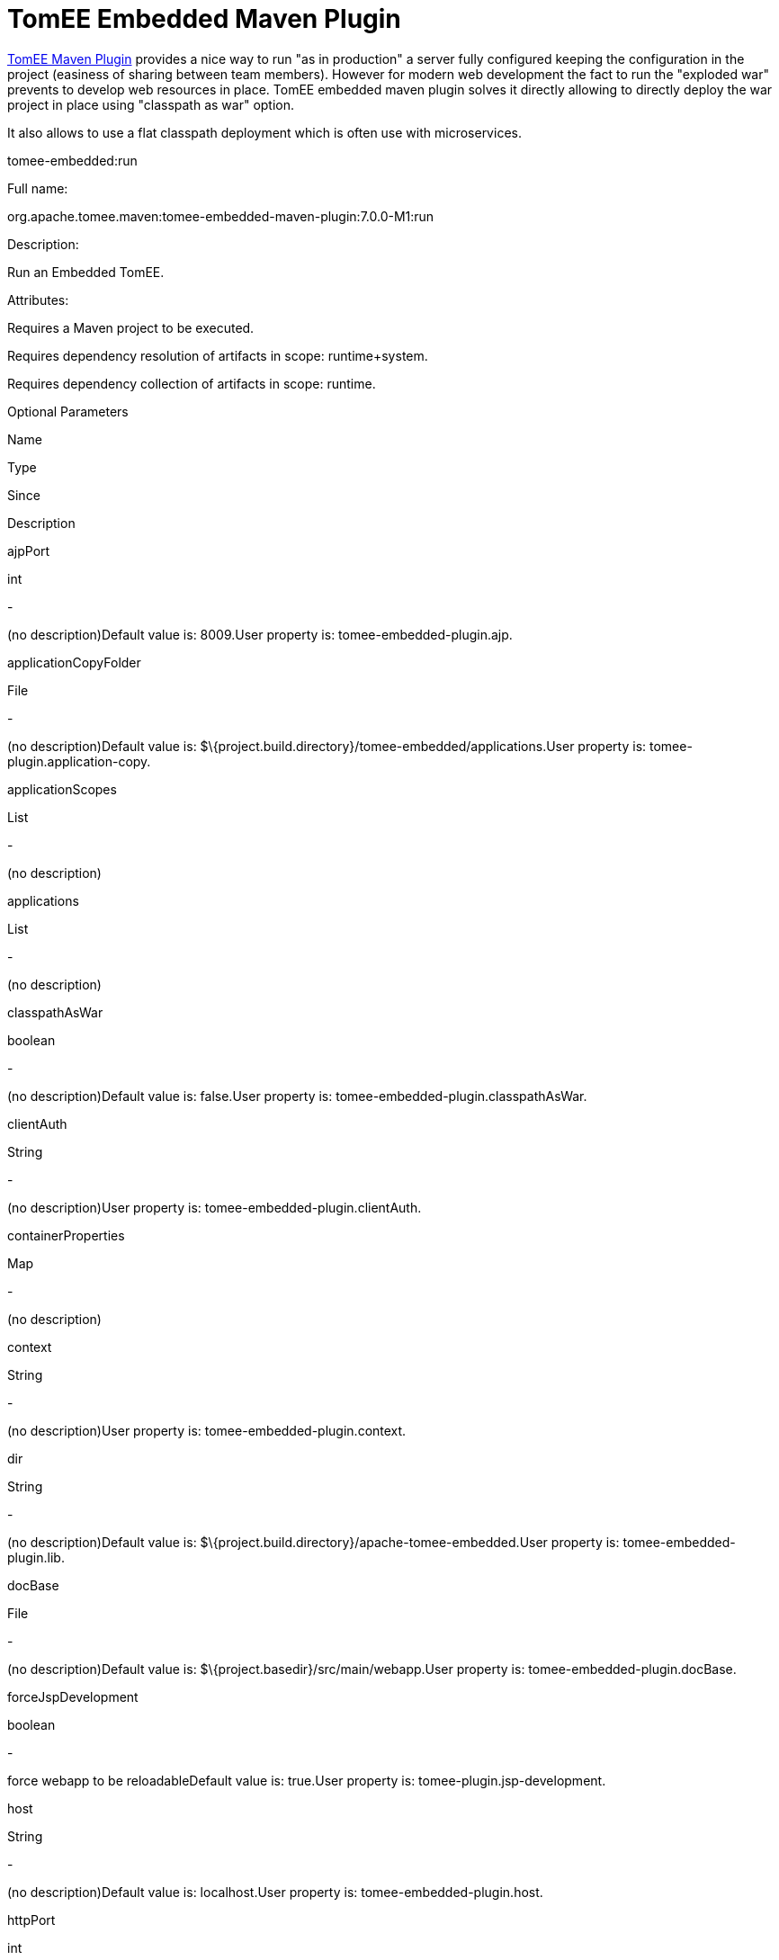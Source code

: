 = TomEE Embedded Maven Plugin
:index-group: TomEE Maven Plugin
:jbake-date: 2018-12-05
:jbake-type: page
:jbake-status: published


link:tomee-maven-plugin.html[TomEE Maven Plugin] provides a nice way to
run "as in production" a server fully configured keeping the
configuration in the project (easiness of sharing between team members).
However for modern web development the fact to run the "exploded war"
prevents to develop web resources in place. TomEE embedded maven plugin
solves it directly allowing to directly deploy the war project in place
using "classpath as war" option.

It also allows to use a flat classpath deployment which is often use
with microservices.

tomee-embedded:run

Full name:

org.apache.tomee.maven:tomee-embedded-maven-plugin:7.0.0-M1:run

Description:

Run an Embedded TomEE.

Attributes:

Requires a Maven project to be executed.

Requires dependency resolution of artifacts in scope: runtime+system.

Requires dependency collection of artifacts in scope: runtime.

Optional Parameters

Name

Type

Since

Description

ajpPort

int

-

(no description)Default value is: 8009.User property is:
tomee-embedded-plugin.ajp.

applicationCopyFolder

File

-

(no description)Default value is:
$\{project.build.directory}/tomee-embedded/applications.User property
is: tomee-plugin.application-copy.

applicationScopes

List

-

(no description)

applications

List

-

(no description)

classpathAsWar

boolean

-

(no description)Default value is: false.User property is:
tomee-embedded-plugin.classpathAsWar.

clientAuth

String

-

(no description)User property is: tomee-embedded-plugin.clientAuth.

containerProperties

Map

-

(no description)

context

String

-

(no description)User property is: tomee-embedded-plugin.context.

dir

String

-

(no description)Default value is:
$\{project.build.directory}/apache-tomee-embedded.User property is:
tomee-embedded-plugin.lib.

docBase

File

-

(no description)Default value is:
$\{project.basedir}/src/main/webapp.User property is:
tomee-embedded-plugin.docBase.

forceJspDevelopment

boolean

-

force webapp to be reloadableDefault value is: true.User property is:
tomee-plugin.jsp-development.

host

String

-

(no description)Default value is: localhost.User property is:
tomee-embedded-plugin.host.

httpPort

int

-

(no description)Default value is: 8080.User property is:
tomee-embedded-plugin.http.

httpsPort

int

-

(no description)Default value is: 8443.User property is:
tomee-embedded-plugin.httpsPort.

inlinedServerXml

PlexusConfiguration

-

(no description)

inlinedTomEEXml

PlexusConfiguration

-

(no description)

keepServerXmlAsThis

boolean

-

(no description)Default value is: false.User property is:
tomee-embedded-plugin.keepServerXmlAsThis.

keyAlias

String

-

(no description)User property is: tomee-embedded-plugin.keyAlias.

keystoreFile

String

-

(no description)User property is: tomee-embedded-plugin.keystoreFile.

keystorePass

String

-

(no description)User property is: tomee-embedded-plugin.keystorePass.

keystoreType

String

-

(no description)Default value is: JKS.User property is:
tomee-embedded-plugin.keystoreType.

mavenLog

boolean

-

(no description)Default value is: true.User property is:
tomee-embedded-plugin.mavenLog.

modules

List

-

(no description)Default value is: $\{project.build.outputDirectory}.User
property is: tomee-embedded-plugin.modules.

packaging

String

-

(no description)Default value is: $\{project.packaging}.

quickSession

boolean

-

(no description)Default value is: true.User property is:
tomee-embedded-plugin.quickSession.

roles

Map

-

(no description)

serverXml

File

-

(no description)

skipCurrentProject

boolean

-

(no description)Default value is: false.User property is:
tomee-plugin.skip-current-project.

skipHttp

boolean

-

(no description)Default value is: false.User property is:
tomee-embedded-plugin.skipHttp.

ssl

boolean

-

(no description)Default value is: false.User property is:
tomee-embedded-plugin.ssl.

sslProtocol

String

-

(no description)User property is: tomee-embedded-plugin.sslProtocol.

stopPort

int

-

(no description)Default value is: 8005.User property is:
tomee-embedded-plugin.stop.

useProjectClasspath

boolean

-

(no description)Default value is: true.User property is:
tomee-embedded-plugin.useProjectClasspath.

users

Map

-

(no description)

warFile

File

-

(no description)Default value is:
latexmath:[${project.build.directory}/$]\{project.build.finalName}.

webResourceCached

boolean

-

(no description)Default value is: true.User property is:
tomee-embedded-plugin.webResourceCached.

withEjbRemote

boolean

-

(no description)Default value is: false.User property is:
tomee-embedded-plugin.withEjbRemote.

workDir

File

-

(no description)Default value is:
$\{project.build.directory}/tomee-embedded-work.User property is:
tomee-plugin.work.

Parameter Details

ajpPort:

(no description)

Type: int

Required: No

User Property: tomee-embedded-plugin.ajp

Default: 8009

applicationCopyFolder:

(no description)

Type: java.io.File

Required: No

User Property: tomee-plugin.application-copy

Default: $\{project.build.directory}/tomee-embedded/applications

applicationScopes:

(no description)

Type: java.util.List

Required: No

applications:

(no description)

Type: java.util.List

Required: No

classpathAsWar:

(no description)

Type: boolean

Required: No

User Property: tomee-embedded-plugin.classpathAsWar

Default: false

clientAuth:

(no description)

Type: java.lang.String

Required: No

User Property: tomee-embedded-plugin.clientAuth

containerProperties:

(no description)

Type: java.util.Map

Required: No

context:

(no description)

Type: java.lang.String

Required: No

User Property: tomee-embedded-plugin.context

dir:

(no description)

Type: java.lang.String

Required: No

User Property: tomee-embedded-plugin.lib

Default: $\{project.build.directory}/apache-tomee-embedded

docBase:

(no description)

Type: java.io.File

Required: No

User Property: tomee-embedded-plugin.docBase

Default: $\{project.basedir}/src/main/webapp

forceJspDevelopment:

force webapp to be reloadable

Type: boolean

Required: No

User Property: tomee-plugin.jsp-development

Default: true

host:

(no description)

Type: java.lang.String

Required: No

User Property: tomee-embedded-plugin.host

Default: localhost

httpPort:

(no description)

Type: int

Required: No

User Property: tomee-embedded-plugin.http

Default: 8080

httpsPort:

(no description)

Type: int

Required: No

User Property: tomee-embedded-plugin.httpsPort

Default: 8443

inlinedServerXml:

(no description)

Type: org.codehaus.plexus.configuration.PlexusConfiguration

Required: No

inlinedTomEEXml:

(no description)

Type: org.codehaus.plexus.configuration.PlexusConfiguration

Required: No

keepServerXmlAsThis:

(no description)

Type: boolean

Required: No

User Property: tomee-embedded-plugin.keepServerXmlAsThis

Default: false

keyAlias:

(no description)

Type: java.lang.String

Required: No

User Property: tomee-embedded-plugin.keyAlias

keystoreFile:

(no description)

Type: java.lang.String

Required: No

User Property: tomee-embedded-plugin.keystoreFile

keystorePass:

(no description)

Type: java.lang.String

Required: No

User Property: tomee-embedded-plugin.keystorePass

keystoreType:

(no description)

Type: java.lang.String

Required: No

User Property: tomee-embedded-plugin.keystoreType

Default: JKS

mavenLog:

(no description)

Type: boolean

Required: No

User Property: tomee-embedded-plugin.mavenLog

Default: true

modules:

(no description)

Type: java.util.List

Required: No

User Property: tomee-embedded-plugin.modules

Default: $\{project.build.outputDirectory}

packaging:

(no description)

Type: java.lang.String

Required: No

Default: $\{project.packaging}

quickSession:

(no description)

Type: boolean

Required: No

User Property: tomee-embedded-plugin.quickSession

Default: true

roles:

(no description)

Type: java.util.Map

Required: No

serverXml:

(no description)

Type: java.io.File

Required: No

skipCurrentProject:

(no description)

Type: boolean

Required: No

User Property: tomee-plugin.skip-current-project

Default: false

skipHttp:

(no description)

Type: boolean

Required: No

User Property: tomee-embedded-plugin.skipHttp

Default: false

ssl:

(no description)

Type: boolean

Required: No

User Property: tomee-embedded-plugin.ssl

Default: false

sslProtocol:

(no description)

Type: java.lang.String

Required: No

User Property: tomee-embedded-plugin.sslProtocol

stopPort:

(no description)

Type: int

Required: No

User Property: tomee-embedded-plugin.stop

Default: 8005

useProjectClasspath:

(no description)

Type: boolean

Required: No

User Property: tomee-embedded-plugin.useProjectClasspath

Default: true

users:

(no description)

Type: java.util.Map

Required: No

warFile:

(no description)

Type: java.io.File

Required: No

Default:
latexmath:[${project.build.directory}/$]\{project.build.finalName}

webResourceCached:

(no description)

Type: boolean

Required: No

User Property: tomee-embedded-plugin.webResourceCached

Default: true

withEjbRemote:

(no description)

Type: boolean

Required: No

User Property: tomee-embedded-plugin.withEjbRemote

Default: false

workDir:

(no description)

Type: java.io.File

Required: No

User Property: tomee-plugin.work

Default: $\{project.build.directory}/tomee-embedded-work

